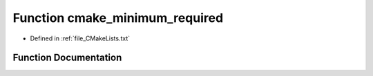.. _exhale_function_CMakeLists_8txt_1a91d15f0ceb5db5efd01dc2a406451982:

Function cmake_minimum_required
===============================

- Defined in :ref:`file_CMakeLists.txt`


Function Documentation
----------------------


.. doxygenfunction:: cmake_minimum_required(VERSION 3.)
